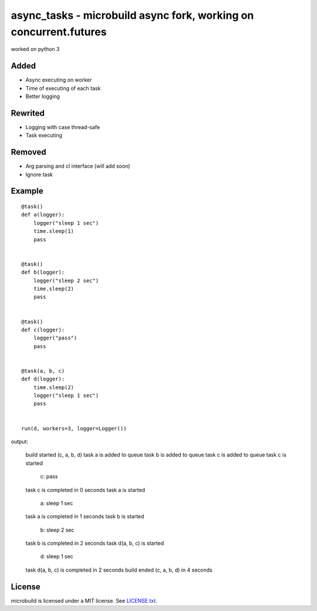 ===========================================
async_tasks - microbuild async fork, working on concurrent.futures
===========================================
worked on python 3

Added
========

* Async executing on worker
* Time of executing of each task
* Better logging


Rewrited
========
* Logging with case thread-safe
* Task executing


Removed
========
* Arg parsing and cl interface (will add soon)
* Ignore task


Example
========

::

    @task()
    def a(logger):
        logger("sleep 1 sec")
        time.sleep(1)
        pass
    
    
    @task()
    def b(logger):
        logger("sleep 2 sec")
        time.sleep(2)
        pass
    
    
    @task()
    def c(logger):
        logger("pass")
        pass
    
    
    @task(a, b, c)
    def d(logger):
        time.sleep(2)
        logger("sleep 1 sec")
        pass
    
    
    run(d, workers=3, logger=Logger())

output:

    build started (c, a, b, d)
    task a is added to queue
    task b is added to queue
    task c is added to queue
    task c is started
       c:  pass
    task c is completed in 0 seconds
    task a is started
       a:  sleep 1 sec
    task a is completed in 1 seconds
    task b is started
       b:  sleep 2 sec
    task b is completed in 2 seconds
    task d(a, b, c) is started
       d:  sleep 1 sec
    task d(a, b, c) is completed in 2 seconds
    build ended (c, a, b, d) in 4 seconds 

License
=======

microbuild is licensed under a MIT license. See `LICENSE.txt`_.

.. _LICENSE.txt: https://github.com/CalumJEadie/microbuild/blob/master/LICENSE.txt
